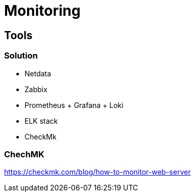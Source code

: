 = Monitoring

== Tools

=== Solution

* Netdata
* Zabbix
* Prometheus + Grafana + Loki
* ELK stack
* CheckMk

=== ChechMK

https://checkmk.com/blog/how-to-monitor-web-server